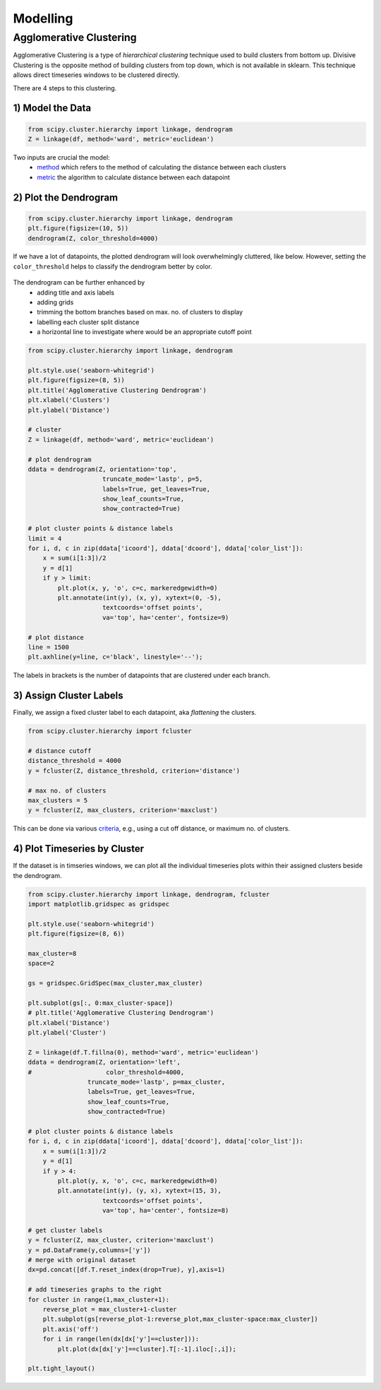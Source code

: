 Modelling
==============

Agglomerative Clustering
-------------------------
Agglomerative Clustering is a type of *hierarchical clustering* technique 
used to build clusters from bottom up. 
Divisive Clustering is the opposite method of building clusters from top down, 
which is not available in sklearn. 
This technique allows direct timeseries windows to be clustered directly.

There are 4 steps to this clustering.

1) Model the Data
*********************

.. code:: python

    from scipy.cluster.hierarchy import linkage, dendrogram
    Z = linkage(df, method='ward', metric='euclidean')

Two inputs are crucial the model:
 * method_ which refers to the method of calculating the distance between each clusters
 * metric_ the algorithm to calculate distance between each datapoint

.. _method: https://docs.scipy.org/doc/scipy/reference/generated/scipy.cluster.hierarchy.linkage.html#scipy.cluster.hierarchy.linkage
.. _metric: https://docs.scipy.org/doc/scipy/reference/generated/scipy.spatial.distance.pdist.html#scipy.spatial.distance.pdist


2) Plot the Dendrogram
*************************

.. code:: python

    from scipy.cluster.hierarchy import linkage, dendrogram
    plt.figure(figsize=(10, 5))
    dendrogram(Z, color_threshold=4000)

If we have a lot of datapoints, the plotted dendrogram will look overwhelmingly cluttered, like below.
However, setting the ``color_threshold`` helps to classify the dendrogram better by color.

.. figure:: images/agglom1.png
    :width: 700px
    :align: center

The dendrogram can be further enhanced by 
 * adding title and axis labels
 * adding grids
 * trimming the bottom branches based on max. no. of clusters to display
 * labelling each cluster split distance
 * a horizontal line to investigate where would be an appropriate cutoff point

.. code:: python

    from scipy.cluster.hierarchy import linkage, dendrogram

    plt.style.use('seaborn-whitegrid')
    plt.figure(figsize=(8, 5))
    plt.title('Agglomerative Clustering Dendrogram')
    plt.xlabel('Clusters')
    plt.ylabel('Distance')

    # cluster
    Z = linkage(df, method='ward', metric='euclidean')

    # plot dendrogram
    ddata = dendrogram(Z, orientation='top',
                        truncate_mode='lastp', p=5,
                        labels=True, get_leaves=True,
                        show_leaf_counts=True,
                        show_contracted=True)

    # plot cluster points & distance labels
    limit = 4
    for i, d, c in zip(ddata['icoord'], ddata['dcoord'], ddata['color_list']):
        x = sum(i[1:3])/2
        y = d[1]
        if y > limit:
            plt.plot(x, y, 'o', c=c, markeredgewidth=0)
            plt.annotate(int(y), (x, y), xytext=(0, -5),
                        textcoords='offset points',
                        va='top', ha='center', fontsize=9)

    # plot distance
    line = 1500
    plt.axhline(y=line, c='black', linestyle='--');

.. figure:: images/agglom2.png
    :width: 500px
    :align: center

The labels in brackets is the number of datapoints that are clustered under each branch.

3) Assign Cluster Labels
*************************

Finally, we assign a fixed cluster label to each datapoint, aka *flattening* the clusters.

.. code:: python

    from scipy.cluster.hierarchy import fcluster

    # distance cutoff
    distance_threshold = 4000
    y = fcluster(Z, distance_threshold, criterion='distance')

    # max no. of clusters
    max_clusters = 5
    y = fcluster(Z, max_clusters, criterion='maxclust')

This can be done via various criteria_, e.g., using a cut off distance, or maximum no. of clusters.

.. _criteria: https://docs.scipy.org/doc/scipy/reference/generated/scipy.cluster.hierarchy.fcluster.html#scipy.cluster.hierarchy.fcluster


4) Plot Timeseries by Cluster
*****************************

If the dataset is in timseries windows, we can plot all the individual timeseries plots 
within their assigned clusters beside the dendrogram.

.. code:: python
    
    from scipy.cluster.hierarchy import linkage, dendrogram, fcluster
    import matplotlib.gridspec as gridspec

    plt.style.use('seaborn-whitegrid')
    plt.figure(figsize=(8, 6))

    max_cluster=8
    space=2

    gs = gridspec.GridSpec(max_cluster,max_cluster)

    plt.subplot(gs[:, 0:max_cluster-space])
    # plt.title('Agglomerative Clustering Dendrogram')
    plt.xlabel('Distance')
    plt.ylabel('Cluster')

    Z = linkage(df.T.fillna(0), method='ward', metric='euclidean')
    ddata = dendrogram(Z, orientation='left',
    #                    color_threshold=4000,
                    truncate_mode='lastp', p=max_cluster,
                    labels=True, get_leaves=True,
                    show_leaf_counts=True,
                    show_contracted=True)

    # plot cluster points & distance labels    
    for i, d, c in zip(ddata['icoord'], ddata['dcoord'], ddata['color_list']):
        x = sum(i[1:3])/2
        y = d[1]
        if y > 4:
            plt.plot(y, x, 'o', c=c, markeredgewidth=0)
            plt.annotate(int(y), (y, x), xytext=(15, 3),
                        textcoords='offset points',
                        va='top', ha='center', fontsize=8)

    # get cluster labels
    y = fcluster(Z, max_cluster, criterion='maxclust')
    y = pd.DataFrame(y,columns=['y'])
    # merge with original dataset
    dx=pd.concat([df.T.reset_index(drop=True), y],axis=1)

    # add timeseries graphs to the right
    for cluster in range(1,max_cluster+1):
        reverse_plot = max_cluster+1-cluster
        plt.subplot(gs[reverse_plot-1:reverse_plot,max_cluster-space:max_cluster])
        plt.axis('off')
        for i in range(len(dx[dx['y']==cluster])):
            plt.plot(dx[dx['y']==cluster].T[:-1].iloc[:,i]);

    plt.tight_layout()


.. figure:: images/agglom3.png
    :width: 300px
    :align: center

